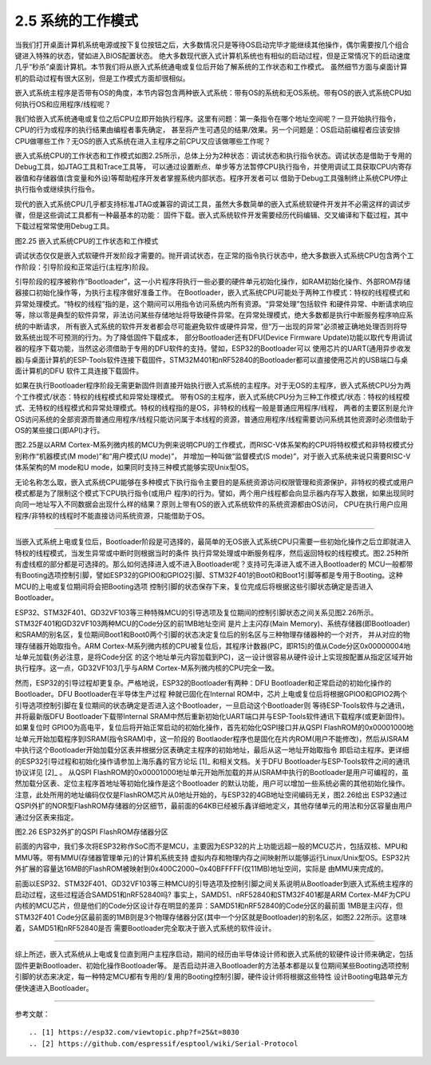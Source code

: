 ===========================
2.5 系统的工作模式
===========================

当我们打开桌面计算机系统电源或按下复位按钮之后，大多数情况只是等待OS启动完毕才能继续其他操作，偶尔需要按几个组合键进入特殊的状态，譬如进入BIOS配置状态。
绝大多数现代嵌入式计算机系统也有相似的启动过程，但是正常情况下的启动速度几乎“秒杀”桌面计算机。本节我们将从嵌入式系统通电或复位后开始了解系统的工作状态和工作模式。
虽然细节方面与桌面计算机的启动过程有很大区别，但是工作模式方面却很相似。

嵌入式系统主程序是否带有OS的角度，本节内容包含两种嵌入式系统：带有OS的系统和无OS系统。带有OS的嵌入式系统CPU如何执行OS和应用程序/线程呢？

我们给嵌入式系统通电或复位之后CPU立即开始执行程序。这里有问题：第一条指令在哪个地址空间呢？一旦开始执行指令，CPU的行为或程序的执行结果由编程者事先确定，
甚至将产生可遇见的结果/效果。另一个问题是：OS启动前编程者应该安排CPU做哪些工作？无OS的嵌入式系统在进入主程序之前CPU又应该做哪些工作呢？

嵌入式系统CPU的工作状态和工作模式如图2.25所示，总体上分为2种状态：调试状态和执行指令状态。调试状态是借助于专用的Debug工具，如JTAG工具和Trace工具等，
可以通过设置断点、单步等方法暂停CPU执行指令，并使用调试工具获取CPU内寄存器值和存储器值(含变量和外设)等帮助程序开发者掌握系统内部状态。程序开发者可以
借助于Debug工具强制终止系统CPU停止执行指令或继续执行指令。

现代的嵌入式系统CPU几乎都支持标准JTAG或兼容的调试工具，虽然大多数简单的嵌入式系统软硬件开发并不必需这样的调试步骤，但是这些调试工具都有一种最基本的功能：
固件下载。嵌入式系统软件开发需要经历代码编辑、交叉编译和下载过程，其中下载过程常常使用Debug工具。

.. image:: ../_static/images/c2/mcu_working_mode.jpg
  :scale: 25%
  :align: center

图2.25  嵌入式系统CPU的工作状态和工作模式

调试状态仅仅是嵌入式软硬件开发阶段才需要的。抛开调试状态，在正常的指令执行状态中，绝大多数嵌入式系统CPU包含两个工作阶段：引导阶段和正常运行(主程序)阶段。

引导阶段的程序被称作“Bootloader”，这一小片程序将执行一些必要的硬件单元初始化操作，如RAM初始化操作、外部ROM存储器接口初始化操作等，为执行主程序做好准备工作。
在Bootloader，嵌入式系统CPU可能处于两种工作模式：特权的线程模式和异常处理模式。“特权的线程”指的是，这个期间可以用指令访问系统内所有资源。“异常处理”包括软件
和硬件异常、中断请求响应等，除以零是典型的软件异常，非法访问某些存储地址将导致硬件异常。在异常处理模式，绝大多数都是执行中断服务程序响应系统的中断请求，
所有嵌入式系统的软件开发者都会尽可能避免软件或硬件异常，但“万一出现的异常”必须被正确地处理否则将导致系统出现不可预测的行为。为了降低固件下载成本，
部分Bootloader还有DFU(Device Firmware Update)功能以取代专用调试器的程序下载功能，当然这必须借助于专用的DFU软件的支持。譬如，ESP32的Bootloader可以
使用芯片的UART(通用异步收发器)与桌面计算机的ESP-Tools软件连接下载固件，STM32M401和nRF52840的Bootloader都可以直接使用芯片的USB端口与桌面计算机的DFU
软件工具连接下载固件。

如果在执行Bootloader程序阶段无需更新固件则直接开始执行嵌入式系统的主程序。对于无OS的主程序，嵌入式系统CPU分为两个工作模式/状态：特权的线程模式和异常处理模式。
带有OS的主程序，嵌入式系统CPU分为三种工作模式/状态：特权的线程模式、无特权的线程模式和异常处理模式。特权的线程指的是OS，非特权的线程一般是普通应用程序/线程，
两者的主要区别是允许OS访问系统的全部资源而普通应用程序/线程只能访问属于本线程的资源，普通应用程序/线程需要访问系统其他资源时必须借助于OS的某些接口(即API)才行。

图2.25是以ARM Cortex-M系列微内核的MCU为例来说明CPU的工作模式，而RISC-V体系架构的CPU将特权模式和非特权模式分别称作“机器模式(M mode)”和“用户模式(U mode)”，
并增加一种叫做“监督模式(S mode)”，对于嵌入式系统来说只需要RISC-V体系架构的M mode和U mode，如果同时支持三种模式能够实现Unix型OS。

无论名称怎么取，嵌入式系统CPU能够在多种模式下执行指令主要目的是系统资源访问权限管理和资源保护，非特权的模式或用户模式都是为了限制这个模式下CPU执行指令(或用户
程序)的行为。譬如，两个用户线程都会向显示器内存写入数据，如果出现同时向同一地址写入不同数据会出现什么样的结果？原则上带有OS的嵌入式系统软件的系统资源都由OS访问，
CPU在执行用户应用程序/非特权的线程时不能直接访问系统资源，只能借助于OS。

--------------------------

当嵌入式系统上电或复位后，Bootloader阶段是可选择的，最简单的无OS嵌入式系统CPU只需要一些初始化操作之后立即就进入特权的线程模式，当发生异常或中断时则根据当时的条件
执行异常处理或中断服务程序，然后返回特权的线程模式。图2.25种所有虚线框的部分都是可选择的。那么如何选择进入或不进入Bootloader呢？支持可先泽进入或不进入Bootloader的
MCU一般都带有Booting选项控制引脚，譬如ESP32的GPIO0和GPIO2引脚、STM32F401的Boot0和Boot1引脚等都是专用于Booting。这种MCU的上电或复位期间将会把Booting选项
控制引脚的状态保存下来，复位完成后将根据这些引脚状态确定是否进入Bootloader。

ESP32、STM32F401、GD32VF103等三种特殊MCU的引导选项及复位期间的控制引脚状态之间关系见图2.26所示。STM32F401和GD32VF103两种MCU的Code分区的前1MB地址空间
是片上主闪存(Main Memory)、系统存储器(即Bootloader)和SRAM的别名区，复位期间Boot1和Boot0两个引脚的状态决定复位后的别名区与三种物理存储器种的一个对齐，
并从对应的物理存储器开始取指令。ARM Cortex-M系列微内核的CPU被复位后，其程序计数器(PC，即R15)的值从Code分区0x00000004地址单元加载(务必注意，是将Code分区
的这个地址单元内容加载到PC)，这一设计很容易从硬件设计上实现按配置从指定区域开始执行程序。这一点，GD32VF103几乎与ARM Cortex-M系列微内核的CPU完全一致。

然而，ESP32的引导过程却更复杂。严格地说，ESP32的Bootloader有两种：DFU Bootloader和正常启动的初始化操作的Bootloader。DFU Bootloader在半导体生产过程
种就已固化在Internal ROM中，芯片上电或复位后将根据GPIO0和GPIO2两个引导选项控制引脚在复位期间的状态确定是否进入这个Bootloader，一旦启动这个Bootloader则
等待ESP-Tools软件与之通讯，并将最新版DFU Bootloader下载带Internal SRAM中然后重新初始化UART端口并与ESP-Tools软件通讯下载程序(或更新固件)。如果复位时
GPIO0为高电平，复位后将开始正常启动的初始化操作，首先初始化QSPI接口并从QSPI FlashROM的0x00001000地址单元开始加载程序到ISRAM(指令SRAM)中，这一阶段的
Bootlaoder程序也是固化在片内ROM(用户不能修改)，然后从ISRAM中执行这个Bootloader开始加载分区表并根据分区表确定主程序的初始地址，最后从这一地址开始取指令
即启动主程序。更详细的ESP32引导过程和初始化操作请参加上海乐鑫的官方论坛 [1]_ 和相关文档。关于DFU Bootloader与ESP-Tools软件之间的通讯协议详见 [2]_ 。
从QSPI FlashROM的0x00001000地址单元开始所加载的并从ISRAM中执行的Bootloader是用户可编程的，虽然加载分区表、定位主程序首地址等初始化操作是这个Bootloader
的默认功能，用户可以增加一些系统必需的其他初始化操作。注意，此处所用的地址编码仅仅是FlashROM芯片从0地址开始的，与ESP32的4GB地址空间编码无关，图2.26给出
ESP32通过QSPI外扩的NOR型FlashROM存储器的分区细节，最前面的64KB已经被乐鑫详细地定义，其他存储单元的用法和分区容量由用户通过分区表来指定。

.. image:: ../_static/images/c2/esp32_qspiflashrom_usage.jpg
  :scale: 50%
  :align: center

图2.26  ESP32外扩的QSPI FlashROM存储器分区

前面的内容中，我们多次将ESP32称作SoC而不是MCU，主要因为ESP32的片上功能远超一般的MCU芯片，包括双核、MPU和MMU等。带有MMU(存储器管理单元)的计算机系统支持
虚拟内存和物理内存之间映射所以能够运行Linux/Unix型OS。ESP32片外扩展的容量达16MB的FlashROM被映射到0x400C2000~0x40BFFFFF(仅11MB)地址空间，实际是
由MMU来完成的。

前面以ESP32、STM32F401、GD32VF103等三种MCU的引导选项及控制引脚之间关系说明从Bootloader到嵌入式系统主程序的启动过程，这些过程适合SAMD51和nRF52840吗?
事实上，SAMD51、nRF52840和STM32F401都是ARM Cortex-M4F为CPU内核的MCU芯片，但是他们的Code分区设计存在明显的差异：SAMD51和nRF52840的Code分区的最前面
1MB是主闪存，但STM32F401 Code分区最前面的1MB则是3个物理存储器分区(其中一个分区就是Bootloader)的别名区，如图2.22所示。这意味着，SAMD51和nRF52840是否
需要Bootloader完全取决于嵌入式系统的软件设计。

--------------------------

综上所述，嵌入式系统从上电或复位直到用户主程序启动，期间的经历由半导体设计师和嵌入式系统的软硬件设计师来确定，包括固件更新Bootloader、初始化操作Bootloader等。
是否启动并进入Bootloader的方法基本都是以复位期间某些Booting选项控制引脚的状态来决定，每一种特定MCU都有专用的/复用的Booting控制引脚，硬件设计师将根据这些特性
设计Booting电路单元方便快速进入Bootloader。

--------------------------

参考文献：
::

.. [1] https://esp32.com/viewtopic.php?f=25&t=8030 
.. [2] https://github.com/espressif/esptool/wiki/Serial-Protocol
